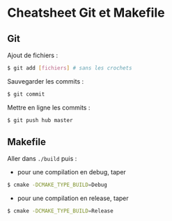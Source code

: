 * Cheatsheet Git et Makefile
** Git
Ajout de fichiers :
#+BEGIN_SRC bash
  $ git add [fichiers] # sans les crochets
#+END_SRC
Sauvegarder les commits :
#+BEGIN_SRC bash
  $ git commit
#+END_SRC
Mettre en ligne les commits :
#+BEGIN_SRC bash
  $ git push hub master
#+END_SRC

** Makefile
Aller dans =./build= puis :
- pour une compilation en debug, taper
#+BEGIN_SRC bash
  $ cmake -DCMAKE_TYPE_BUILD=Debug
#+END_SRC
- pour une compilation en release, taper
#+BEGIN_SRC bash
  $ cmake -DCMAKE_TYPE_BUILD=Release
#+END_SRC
